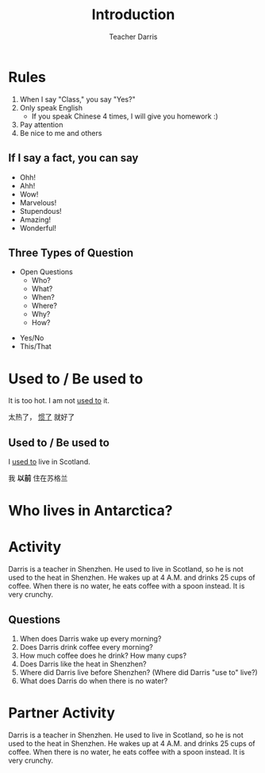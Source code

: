 #+TITLE: Introduction
#+SUBTITLE:
#+AUTHOR: Teacher Darris
#+STARTUP: inlineimages
:reveal_properties:
#+PROPERTY: HEADER-ARGS+ :eval no-export
#+REVEAL_ROOT: ~/share/Teaching/reveal.js-master/
#+REVEAL_THEME: beige
#+REVEAL_HISTORY: true
#+OPTIONS: timestamp:nil toc:nil num:nil
#+OPTIONS: reveal_embed_local_resources:t
#+REVEAL_ADD_PLUGIN: chalkboard RevealChalkboard /plugin/chalkboard/plugin.js /plugin/chalkboard/style.css ../plugin/menu/font-awesome/css/all.css
#+REVEAL_ADD_PLUGIN: customcontrol RevealCustomControls /plugin/customcontrols/plugin.js /plugin/customcontrols/style.css
# #+REVEAL_ADD_PLUGIN: menu RevealMenu /plugin/menu/plugin.js /plugin/menu/menu.css /plugin/menu/menu.js /plugin/menu/font-awesome/css/all.css
#+REVEAL_EXTRA_CSS: ../css/theme/reveal-zenika.css
#+REVEAL_EXTRA_CSS: ../css/theme/reveal-code-relax.css
#+REVEAL_EXTRA_CSS: ../dist/utils.css
# #+REVEAL_HEAD_PREAMBLE: <script src="https://twemoji.maxcdn.com/v/latest/twemoji.min.js" crossorigin="anonymous"></script>
:end:

* Rules
#+ATTR_REVEAL: :frag (fade-up)
1. When I say "Class," you say "Yes?"
2. Only speak English
   - If you speak Chinese 4 times, I will give you homework :)
3. Pay attention
4. Be nice to me and others

** If I say a fact, you can say
#+BEGIN_large
#+BEGIN_centered
#+ATTR_REVEAL: :frag (fade-up)
   - Ohh!
   - Ahh!
   - Wow!
   - Marvelous!
   - Stupendous!
   - Amazing!
   - Wonderful!
#+END_centered
#+END_large


** Three Types of Question
#+BEGIN_large
#+BEGIN_leftcol
#+ATTR_REVEAL: :frag (fade-up)
- Open Questions
 - Who?
 - What?
 - When?
 - Where?
 - Why?
 - How?
#+END_leftcol

#+BEGIN_rightcol
#+ATTR_REVEAL: :frag (fade-up)
- Yes/No
- This/That
#+END_rightcol
#+END_large

* Used to / Be used to
#+BEGIN_leftcol
[[../images/too-hot.jpeg]]
#+END_leftcol

#+begin_rightcol
It is too hot. I am not _used to_ it.

太热了， _惯了_ 就好了
#+end_rightcol

**  Used to / Be used to
#+BEGIN_leftcol70
I _used to_ live in Scotland.

[[../images/scotland.jpg]]
#+END_leftcol70

#+BEGIN_rightcol30
#+ATTR_REVEAL: :frag (fade-up)
#+BEGIN_large
我 *以前* 住在苏格兰
#+END_large
#+END_rightcol30

* Who lives in Antarctica?
#+BEGIN_centered
[[../images/antarctica.jpg]]
#+END_centered

* Activity
Darris is a teacher in Shenzhen. He used to live in Scotland, so he is not used to the heat in Shenzhen. He wakes up at 4 A.M. and drinks 25 cups of coffee. When there is no water, he eats coffee with a spoon instead. It is very crunchy.

** Questions
#+ATTR_REVEAL: :frag (fade-up)
1. When does Darris wake up every morning?
2. Does Darris drink coffee every morning?
3. How much coffee does he drink? How many cups?
4. Does Darris like the heat in Shenzhen?
5. Where did Darris live before Shenzhen? (Where did Darris "use to" live?)
6. What does Darris do when there is no water?

* Partner Activity
Darris is a teacher in Shenzhen. He used to live in Scotland, so he is not used to the heat in Shenzhen. He wakes up at 4 A.M. and drinks 25 cups of coffee. When there is no water, he eats coffee with a spoon instead. It is very crunchy.

* Setup                                                     :noexport:
# Local variables:
# after-save-hook: org-re-reveal-export-to-html
# org-re-reveal-progress: true
# end:
